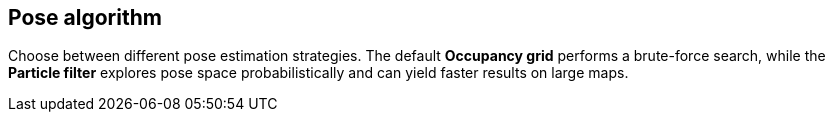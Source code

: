 == Pose algorithm

Choose between different pose estimation strategies. The default **Occupancy grid** performs a brute-force search, while the **Particle filter** explores pose space probabilistically and can yield faster results on large maps.
